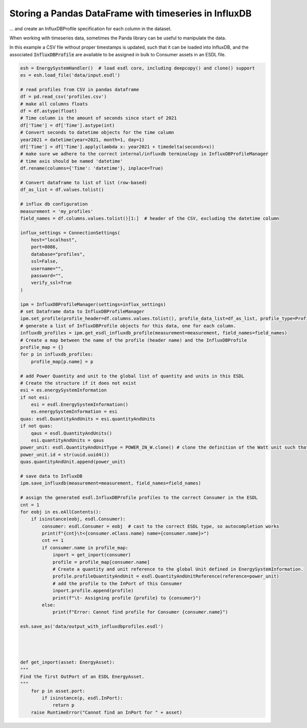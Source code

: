 Storing a Pandas DataFrame with timeseries in InfluxDB
======================================================
... and create an InfluxDBProfile specification for each column in the dataset.

When working with timeseries data, sometimes the Panda library can be
useful to manipulate the data.

In this example a CSV file without proper timestamps is updated,
such that it can be loaded into InfluxDB, and the associated :code:`InfluxDBProfile`
are available to be assigned in bulk to Consumer assets in an ESDL file.

.. code-block:: python

    esh = EnergySystemHandler()  # load esdl core, including deepcopy() and clone() support
    es = esh.load_file('data/input.esdl')

    # read profiles from CSV in pandas dataframe
    df = pd.read_csv('profiles.csv')
    # make all columns floats
    df = df.astype(float)
    # Time column is the amount of seconds since start of 2021
    df['Time'] = df['Time'].astype(int)
    # Convert seconds to datetime objects for the time column
    year2021 = datetime(year=2021, month=1, day=1)
    df['Time'] = df['Time'].apply(lambda x: year2021 + timedelta(seconds=x))
    # make sure we adhere to the correct internal/influxdb terminology in InfluxDBProfileManager
    # time axis should be named 'datetime'
    df.rename(columns={'Time': 'datetime'}, inplace=True)

    # Convert dataframe to list of list (row-based)
    df_as_list = df.values.tolist()

    # influx db configuration
    measurement = 'my_profiles'
    field_names = df.columns.values.tolist()[1:]  # header of the CSV, excluding the datetime column

    influx_settings = ConnectionSettings(
        host="localhost",
        port=8086,
        database="profiles",
        ssl=False,
        username="",
        password="",
        verify_ssl=True
    )

    ipm = InfluxDBProfileManager(settings=influx_settings)
    # set Dataframe data to InfluxDBProfileManager
    ipm.set_profile(profile_header=df.columns.values.tolist(), profile_data_list=df_as_list, profile_type=ProfileType.CSV)
    # generate a list of InfluxDBProfile objects for this data, one for each column.
    influxdb_profiles = ipm.get_esdl_influxdb_profile(measurement=measurement, field_names=field_names)
    # Create a map between the name of the profile (header name) and the InfluxDBProfile
    profile_map = {}
    for p in influxdb_profiles:
        profile_map[p.name] = p

    # add Power Quantity and unit to the global list of quantity and units in this ESDL
    # Create the structure if it does not exist
    esi = es.energySystemInformation
    if not esi:
        esi = esdl.EnergySystemInformation()
        es.energySystemInformation = esi
    quas: esdl.QuantityAndUnits = esi.quantityAndUnits
    if not quas:
        qaus = esdl.QuantityAndUnits()
        esi.quantityAndUnits = qaus
    power_unit: esdl.QuantityAndUnitType = POWER_IN_W.clone() # clone the definition of the Watt unit such that we can add it to our ESDL
    power_unit.id = str(uuid.uuid4())
    quas.quantityAndUnit.append(power_unit)

    # save data to InfluxDB
    ipm.save_influxdb(measurement=measurement, field_names=field_names)

    # assign the generated esdl.InfluxDBProfile profiles to the correct Consumer in the ESDL
    cnt = 1
    for eobj in es.eAllContents():
        if isinstance(eobj, esdl.Consumer):
            consumer: esdl.Consumer = eobj  # cast to the correct ESDL type, so autocompletion works
            print(f"{cnt}\t<{consumer.eClass.name} name={consumer.name}>")
            cnt += 1
            if consumer.name in profile_map:
                inport = get_inport(consumer)
                profile = profile_map[consumer.name]
                # Create a quantity and unit reference to the global Unit defined in EnergySystemInformation.
                profile.profileQuantityAndUnit = esdl.QuantityAndUnitReference(reference=power_unit)
                # add the profile to the InPort of this Consumer
                inport.profile.append(profile)
                print(f"\t- Assigning profile {profile} to {consumer}")
            else:
                print(f"Error: Cannot find profile for Consumer {consumer.name}")

    esh.save_as('data/output_with_influxdbprofiles.esdl')




    def get_inport(asset: EnergyAsset):
    """
    Find the first OutPort of an ESDL EnergyAsset.
    """
        for p in asset.port:
            if isinstance(p, esdl.InPort):
                return p
        raise RuntimeError("Cannot find an InPort for " + asset)
